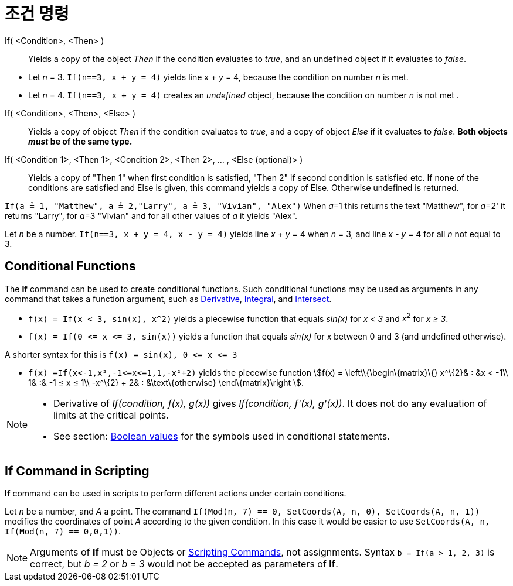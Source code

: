 = 조건 명령
:page-en: commands/If
ifdef::env-github[:imagesdir: /ko/modules/ROOT/assets/images]

If( <Condition>, <Then> )::
  Yields a copy of the object _Then_ if the condition evaluates to _true_, and an undefined object if it evaluates to
  _false_.

[EXAMPLE]
====

* Let _n_ = 3. `++If(n==3, x + y = 4)++` yields line _x_ + _y_ = 4, because the condition on number _n_ is met.
* Let _n_ = 4. `++If(n==3, x + y = 4)++` creates an _undefined_ object, because the condition on number _n_ is not met .

====

If( <Condition>, <Then>, <Else> )::
  Yields a copy of object _Then_ if the condition evaluates to _true_, and a copy of object _Else_ if it evaluates to
  _false_. *Both objects _must_ be of the same type.*
If( <Condition 1>, <Then 1>, <Condition 2>, <Then 2>, ... , <Else (optional)> )::
  Yields a copy of "Then 1" when first condition is satisfied, "Then 2" if second condition is satisfied etc. If none of
  the conditions are satisfied and Else is given, this command yields a copy of Else. Otherwise undefined is returned.

[EXAMPLE]
====

`++If(a ≟ 1, "Matthew", a ≟ 2,"Larry", a ≟ 3, "Vivian", "Alex")++` When __a__=1 this returns the text "Matthew", for
__a__=2' it returns "Larry", for __a__=3 "Vivian" and for all other values of _a_ it yields "Alex".

====

[EXAMPLE]
====

Let _n_ be a number. `++If(n==3, x + y = 4, x - y = 4)++` yields line _x_ + _y_ = 4 when _n_ = 3, and line _x_ - _y_ = 4
for all _n_ not equal to 3.

====

== Conditional Functions

The *If* command can be used to create conditional functions. Such conditional functions may be used as arguments in any
command that takes a function argument, such as
xref:/s_index_php?title=Derivative_Command_action=edit_redlink=1.adoc[Derivative],
xref:/s_index_php?title=Integral_Command_action=edit_redlink=1.adoc[Integral], and
xref:/s_index_php?title=Intersect_Command_action=edit_redlink=1.adoc[Intersect].

[EXAMPLE]
====

* `++f(x) = If(x < 3, sin(x), x^2)++` yields a piecewise function that equals _sin(x)_ for _x < 3_ and _x^2^_ for _x ≥
3_.
* `++f(x) = If(0 <= x <= 3, sin(x))++` yields a function that equals _sin(x)_ for x between 0 and 3 (and undefined
otherwise).

[NOTE]
====

A shorter syntax for this is `++f(x) = sin(x), 0 <= x <= 3++`

====

* `++f(x) =If(x<-1,x²,-1<=x<=1,1,-x²+2)++` yields the piecewise function stem:[f(x) = \left\\{\begin\{matrix}\{}
x^\{2}& : &x < -1\\ 1& :& -1 ≤ x ≤ 1\\ -x^\{2} + 2& : &\text\{otherwise} \end\{matrix}\right ].

====

[NOTE]
====

* Derivative of _If(condition, f(x), g(x))_ gives _If(condition, f'(x), g'(x))_. It does not do any evaluation of limits
at the critical points.
* See section: xref:/s_index_php?title=Boolean_values_action=edit_redlink=1.adoc[Boolean values] for the symbols used in
conditional statements.

====

== If Command in Scripting

*If* command can be used in scripts to perform different actions under certain conditions.

[EXAMPLE]
====

Let _n_ be a number, and _A_ a point. The command `++If(Mod(n, 7) == 0, SetCoords(A, n, 0), SetCoords(A, n, 1))++`
modifies the coordinates of point _A_ according to the given condition. In this case it would be easier to use
`++ SetCoords(A, n, If(Mod(n, 7) == 0,0,1))++`.

====

[NOTE]
====

Arguments of *If* must be Objects or xref:/s_index_php?title=Scripting_Commands_action=edit_redlink=1.adoc[Scripting
Commands], not assignments. Syntax `++b = If(a > 1, 2, 3)++` is correct, but _b = 2_ or _b = 3_ would not be accepted as
parameters of *If*.

====
